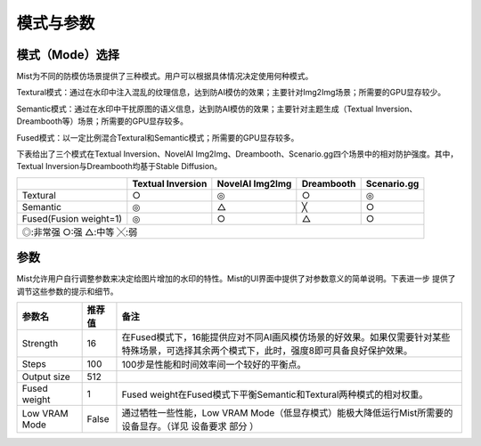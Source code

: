 模式与参数
**********************************

模式（Mode）选择
=======================



Mist为不同的防模仿场景提供了三种模式。用户可以根据具体情况决定使用何种模式。

Textural模式：通过在水印中注入混乱的纹理信息，达到防AI模仿的效果；主要针对Img2Img场景；所需要的GPU显存较少。

Semantic模式：通过在水印中干扰原图的语义信息，达到防AI模仿的效果；主要针对主题生成（Textual Inversion、Dreambooth等）场景；所需要的GPU显存较多。

Fused模式：以一定比例混合Textural和Semantic模式；所需要的GPU显存较多。


下表给出了三个模式在Textual Inversion、NovelAI Img2Img、Dreambooth、Scenario.gg四个场景中的相对防护强度。其中，Textual Inversion与Dreambooth均基于Stable Diffusion。

+-------------------------------------------------------+-------------------+-----------------+------------+-------------+
|                                                       | Textual Inversion | NovelAI Img2Img | Dreambooth | Scenario.gg |
+=======================================================+===================+=================+============+=============+
| Textural                                              | ○                 | ◎               | ○          | ◎           |
+-------------------------------------------------------+-------------------+-----------------+------------+-------------+
| Semantic                                              | ◎                 | △               | ╳          | ○           |
+-------------------------------------------------------+-------------------+-----------------+------------+-------------+
| Fused(Fusion weight=1)                                | ◎                 | ○               | △          | ○           |
+-------------------------------------------------------+-------------------+-----------------+------------+-------------+
| ◎:非常强      ○:强      △:中等      ╳:弱                                                                               |
+-------------------------------------------------------+-------------------+-----------------+------------+-------------+





参数
=======================

Mist允许用户自行调整参数来决定给图片增加的水印的特性。Mist的UI界面中提供了对参数意义的简单说明。下表进一步
提供了调节这些参数的提示和细节。


+---------------+-------------------+-----------------------------------------------------------------------------------------------------------------------------------------------------+
| 参数名        | 推荐值            | 备注                                                                                                                                                |
+===============+===================+=====================================================================================================================================================+
| Strength      |        16         | 在Fused模式下，16能提供应对不同AI画风模仿场景的好效果。如果仅需要针对某些特殊场景，可选择其余两个模式下，此时，强度8即可具备良好保护效果。          |
+---------------+-------------------+-----------------------------------------------------------------------------------------------------------------------------------------------------+
| Steps         |        100        | 100步是性能和时间效率间一个较好的平衡点。                                                                                                           |
+---------------+-------------------+-----------------------------------------------------------------------------------------------------------------------------------------------------+
| Output size   |        512        |                                                                                                                                                     |
+---------------+-------------------+-----------------------------------------------------------------------------------------------------------------------------------------------------+
| Fused weight  |        1          | Fused weight在Fused模式下平衡Semantic和Textural两种模式的相对权重。                                                                                 |
+---------------+-------------------+-----------------------------------------------------------------------------------------------------------------------------------------------------+
| Low VRAM Mode |       False       | 通过牺牲一些性能，Low VRAM Mode（低显存模式）能极大降低运行Mist所需要的设备显存。（详见 设备要求 部分 ）                                            |
+---------------+-------------------+-----------------------------------------------------------------------------------------------------------------------------------------------------+